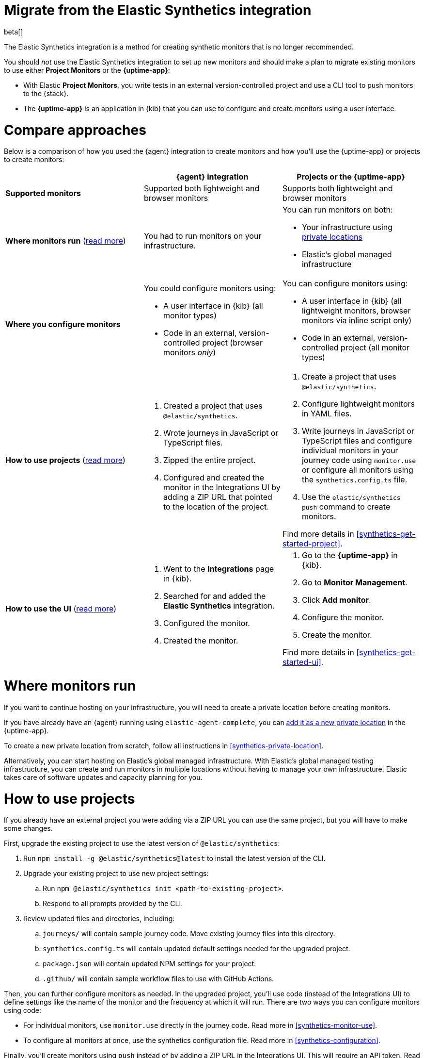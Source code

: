 [[synthetics-migrate-from-integration]]
= Migrate from the Elastic Synthetics integration

beta[]

The Elastic Synthetics integration is a method for creating
synthetic monitors that is no longer recommended.

You should _not_ use the Elastic Synthetics integration to set up new monitors and
should make a plan to migrate existing monitors to use either *Project Monitors* or the *{uptime-app}*:

* With Elastic *Project Monitors*, you write tests in an external version-controlled project
  and use a CLI tool to push monitors to the {stack}.
* The *{uptime-app}* is an application in {kib} that you can use to configure and create
  monitors using a user interface.

[discrete]
[[synthetics-migrate-integration-compare]]
= Compare approaches

Below is a comparison of how you used the {agent} integration to create
monitors and how you'll use the {uptime-app} or projects to create monitors:

|===
| | {agent} integration | Projects or the {uptime-app}

| *Supported monitors*
| Supported both lightweight and browser monitors
| Supports both lightweight and browser monitors

| *Where monitors run*
(<<synthetics-migrate-integration-location,read{nbsp}more>>)
| You had to run monitors on your infrastructure.
a| You can run monitors on both:

* Your infrastructure using <<synthetics-private-location,private locations>>
* Elastic's global managed infrastructure

| *Where you configure monitors*
a| You could configure monitors using:

* A user interface in {kib} (all monitor types)
* Code in an external, version-controlled project (browser monitors _only_)
a| You can configure monitors using:

* A user interface in {kib} (all lightweight monitors, browser monitors via inline script only)
* Code in an external, version-controlled project (all monitor types)

| *How to use projects*
(<<synthetics-migrate-integration-projects,read{nbsp}more>>)
a| . Created a project that uses `@elastic/synthetics`.
   . Wrote journeys in JavaScript or TypeScript files.
   . Zipped the entire project.
   . Configured and created the monitor in the
     Integrations UI by adding a ZIP URL that pointed to
     the location of the project.
a| . Create a project that uses `@elastic/synthetics`.
   . Configure lightweight monitors in YAML files.
   . Write journeys in JavaScript or TypeScript files and configure
     individual monitors in your journey code using `monitor.use` or
     configure all monitors using the `synthetics.config.ts` file.
   . Use the `elastic/synthetics push` command to create monitors.

Find more details in <<synthetics-get-started-project>>.

| *How to use the UI*
(<<synthetics-migrate-integration-ui,read{nbsp}more>>)
a| . Went to the *Integrations* page in {kib}.
   . Searched for and added the *Elastic Synthetics* integration.
   . Configured the monitor.
   . Created the monitor.
a| . Go to the *{uptime-app}* in {kib}.
   . Go to *Monitor Management*.
   . Click *Add monitor*.
   . Configure the monitor.
   . Create the monitor.

Find more details in <<synthetics-get-started-ui>>.
|===

[discrete]
[[synthetics-migrate-integration-location]]
= Where monitors run

If you want to continue hosting on your infrastructure, you will need to create a
private location before creating monitors.

// Is this true?
If you have already have an {agent} running using `elastic-agent-complete`,
you can <<synthetics-private-location-add,add it as a new private location>>
in the {uptime-app}.

To create a new private location from scratch, follow all instructions in
<<synthetics-private-location>>.

Alternatively, you can start hosting on Elastic's global managed infrastructure.
With Elastic's global managed testing infrastructure, you can create and run monitors in multiple
locations without having to manage your own infrastructure.
Elastic takes care of software updates and capacity planning for you.

[discrete]
[[synthetics-migrate-integration-projects]]
= How to use projects

If you already have an external project you were adding via a ZIP URL
you can use the same project, but you will have to make some changes.

First, upgrade the existing project to use the latest version of 
`@elastic/synthetics`:

. Run `npm install -g @elastic/synthetics@latest` to install
  the latest version of the CLI.
. Upgrade your existing project to use new project settings:
.. Run `npm @elastic/synthetics init <path-to-existing-project>`.
.. Respond to all prompts provided by the CLI.
. Review updated files and directories, including:
.. `journeys/` will contain sample journey code.
   Move existing journey files into this directory.
.. `synthetics.config.ts` will contain updated default settings
   needed for the upgraded project.
.. `package.json` will contain updated NPM settings for your project.
.. `.github/` will contain sample workflow files to use with GitHub Actions.

Then, you can further configure monitors as needed.
In the upgraded project, you'll use code (instead of the Integrations UI)
to define settings like the name of the monitor and the frequency at which it will run.
There are two ways you can configure monitors using code:

* For individual monitors, use `monitor.use` directly in the journey code.
  Read more in <<synthetics-monitor-use>>.
* To configure all monitors at once, use the synthetics configuration file.
  Read more in <<synthetics-configuration>>.

Finally, you'll create monitors using `push` instead of by adding a ZIP URL in
the Integrations UI. This will require an API token.
Read more in <<elastic-synthetics-push-command>>.

Optionally, you can also add lightweight monitors to the project in YAML files.
Read more about adding lightweight monitors to projects in <<synthetics-lightweight>>.

For more information on getting started with projects,
refer to <<synthetics-get-started-project>>.

[discrete]
[[synthetics-migrate-integration-ui]]
= How to use the UI

If you created monitors solely via the Elastic Synthetics integration UI,
you can recreate monitors in the {uptime-app} UI.

The configuration options in the {uptime-app} UI look very similar to the
Elastic Synthetics integration UI with a few exceptions.
In the {uptime-app} UI:

. You will select one or more locations for each monitor.
. You cannot use a ZIP URL for browser monitors.
  Use projects instead.
. You can test the configuration (including the journey for browser monitors)
  using *Run test* before creating the monitor.

// Open questions:
// * Should you delete old monitors?
// * Can you replace monitors or just delete/recreate?
// * What else is missing?

For more information on getting started with the {uptime-app},
refer to <<synthetics-get-started-ui>>.
